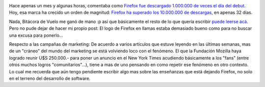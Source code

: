 .. title: ¡Fuego!
.. slug: fuego
.. date: 2004-12-14 01:11:09 UTC-03:00
.. tags: Software
.. category: 
.. link: 
.. description: 
.. type: text
.. author: cHagHi
.. from_wp: True

.. image:: /images/firefox_on_fire.png
   :alt: Firefox en llamas
   :align: right

Hace apenas un mes y algunas horas, comentaba como `Firefox fue
descargado 1.000.000 de veces el día del debut`_. Hoy, esa marca ha
crecido un orden de magnitud: `Firefox ha superado los 10.000.000 de
descargas`_, en apenas 32 días.

Nada, Bitácora de Vuelo me ganó de mano :p así que básicamente el resto
de lo que quería escribir `puede leerse acá`_. Pero no pude dejar de
hacer mi propio post: El logo de Firefox en llamas estaba demasiado
bueno como para no buscar una excusa para ponerlo...

Respecto a las campañas de marketing: De acuerdo a varios artículos que
estuve leyendo en las últimas semanas, mas de un "cráneo" del mundo del
marketing se está volviendo loco con el fenómeno. El que la Fundación
Mozilla haya logrado reunir U$S 250.000.- para poner un anuncio en el
New York Times acudiendo básicamente a los "fans" (entre otros muchos
logros "comunitarios"...), tiene a mas de uno pensando en como repetir
ese fenómeno en otro contexto. Lo cual me recuerda que aún tengo
pendiente escribir algo mas sobre las enseñanzas que está dejando
Firefox, no solo en el terreno del desarrollo de software.

.. _Firefox fue descargado 1.000.000 de veces el día del debut: http://www.chaghi.com.ar/blog/post/2004/11/12/firefox_1000000_de_descargas_el_dia_del_debut
.. _Firefox ha superado los 10.000.000 de descargas: http://www.spreadfirefox.com/?q=node/view/8538
.. _puede leerse acá: http://www.taniquetil.com.ar/plog/post/1/17

